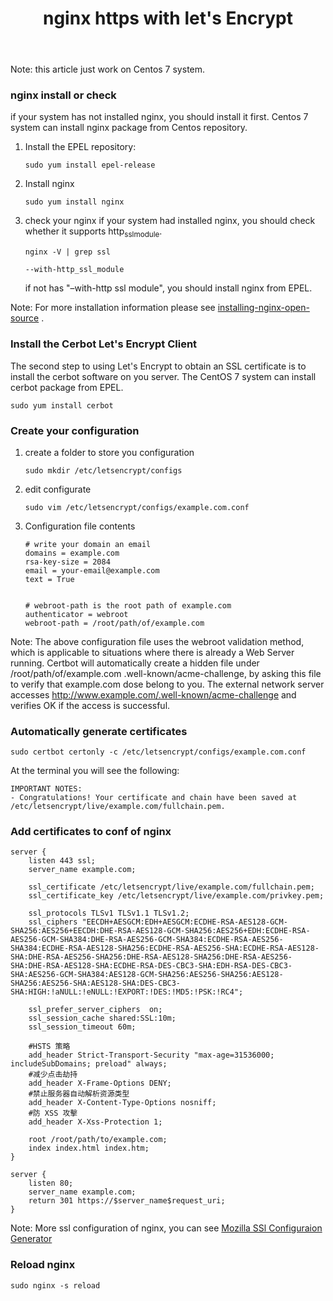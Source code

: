 #+TITLE: nginx https with let's Encrypt

		Note: this article just work on Centos 7 system.

*** nginx install or check

    if your system has not installed nginx, you should install it first.
    Centos 7 system can install nginx package from Centos repository.
    1. Install the EPEL repository:
       #+BEGIN_SRC shell
         sudo yum install epel-release
       #+END_SRC
    2. Install nginx
       #+BEGIN_SRC shell
         sudo yum install nginx
       #+END_SRC
    3. check your nginx
       if your system had installed nginx, you should check whether it supports http_ssl_module.
       #+BEGIN_SRC shell
         nginx -V | grep ssl

         --with-http_ssl_module
       #+END_SRC
       if not has "--with-http ssl module", you should install nginx from EPEL.
    
    Note: For more installation information please see [[https://www.nginx.com/resources/admin-guide/installing-nginx-open-source][installing-nginx-open-source]] .

*** Install the Cerbot Let's Encrypt Client
    The second step to using Let's Encrypt to obtain an SSL certificate is to install the cerbot
    software on you server.
    The CentOS 7 system can install cerbot package from EPEL.
    #+BEGIN_SRC shell
      sudo yum install cerbot
    #+END_SRC

*** Create your configuration
    1. create a folder to store you configuration
       #+BEGIN_SRC shell
         sudo mkdir /etc/letsencrypt/configs
       #+END_SRC
    2. edit configurate
       #+BEGIN_SRC shell
         sudo vim /etc/letsencrypt/configs/example.com.conf
       #+END_SRC
    3. Configuration file contents
       #+BEGIN_SRC shell
         # write your domain an email
         domains = example.com
         rsa-key-size = 2084
         email = your-email@example.com
         text = True


         # webroot-path is the root path of example.com
         authenticator = webroot
         webroot-path = /root/path/of/example.com
       #+END_SRC
    Note: The above configuration file uses the webroot validation method, which is applicable to situations
    			where there is already a Web Server running. Certbot will automatically create a hidden file under 
    			/root/path/of/example.com .well-known/acme-challenge, by asking this file to verify that example.com dose
    			belong to you. The external network server accesses http://www.example.com/.well-known/acme-challenge and
    verifies OK if the access is successful.

*** Automatically generate certificates
    #+BEGIN_SRC shell
      sudo certbot certonly -c /etc/letsencrypt/configs/example.com.conf
    #+END_SRC
    At the terminal you will see the following:
    #+BEGIN_SRC shell
      IMPORTANT NOTES:
      - Congratulations! Your certificate and chain have been saved at /etc/letsencrypt/live/example.com/fullchain.pem.
    #+END_SRC

*** Add certificates to conf of nginx
   #+BEGIN_SRC shell
     server {
         listen 443 ssl;
         server_name example.com;

         ssl_certificate /etc/letsencrypt/live/example.com/fullchain.pem;
         ssl_certificate_key /etc/letsencrypt/live/example.com/privkey.pem;

         ssl_protocols TLSv1 TLSv1.1 TLSv1.2;
         ssl_ciphers "EECDH+AESGCM:EDH+AESGCM:ECDHE-RSA-AES128-GCM-SHA256:AES256+EECDH:DHE-RSA-AES128-GCM-SHA256:AES256+EDH:ECDHE-RSA-AES256-GCM-SHA384:DHE-RSA-AES256-GCM-SHA384:ECDHE-RSA-AES256-SHA384:ECDHE-RSA-AES128-SHA256:ECDHE-RSA-AES256-SHA:ECDHE-RSA-AES128-SHA:DHE-RSA-AES256-SHA256:DHE-RSA-AES128-SHA256:DHE-RSA-AES256-SHA:DHE-RSA-AES128-SHA:ECDHE-RSA-DES-CBC3-SHA:EDH-RSA-DES-CBC3-SHA:AES256-GCM-SHA384:AES128-GCM-SHA256:AES256-SHA256:AES128-SHA256:AES256-SHA:AES128-SHA:DES-CBC3-SHA:HIGH:!aNULL:!eNULL:!EXPORT:!DES:!MD5:!PSK:!RC4";

         ssl_prefer_server_ciphers  on;
         ssl_session_cache shared:SSL:10m;
         ssl_session_timeout 60m;

         #HSTS 策略
         add_header Strict-Transport-Security "max-age=31536000; includeSubDomains; preload" always;
         #减少点击劫持
         add_header X-Frame-Options DENY;
         #禁止服务器自动解析资源类型
         add_header X-Content-Type-Options nosniff;
         #防 XSS 攻擊
         add_header X-Xss-Protection 1;

         root /root/path/to/example.com;
         index index.html index.htm;
     }

     server {
         listen 80;
         server_name example.com;
         return 301 https://$server_name$request_uri;
     }
   #+END_SRC
   Note: More ssl configuration of nginx, you can see [[https://mozilla.github.io/server-side-tls/ssl-config-generator/][Mozilla SSl Configuraion Generator]]

*** Reload nginx
    #+BEGIN_SRC shell
      sudo nginx -s reload
    #+END_SRC

